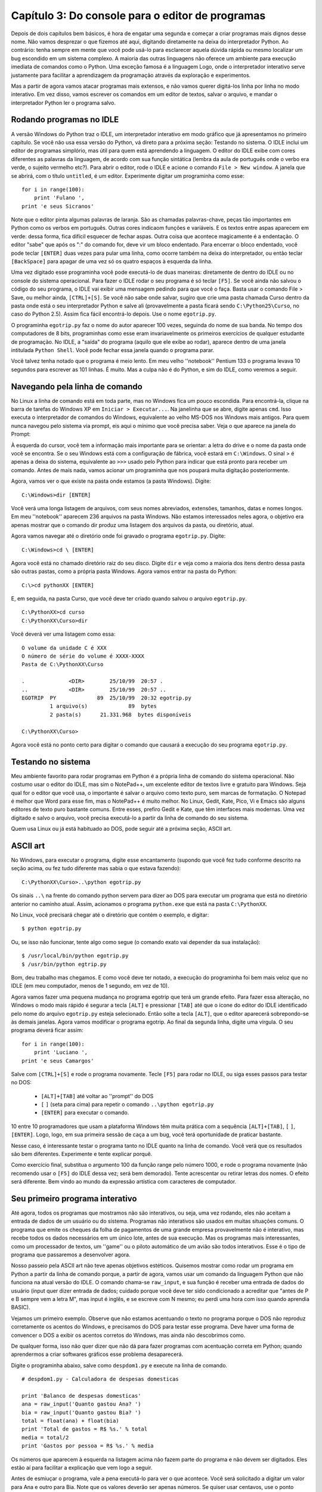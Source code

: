 .. highlight:: python
   :linenothreshold: 5

==================================================
Capítulo 3: Do console para o editor de programas
==================================================

Depois de dois capítulos bem básicos, é hora de engatar uma segunda e começar a criar programas mais dignos desse nome. Não vamos desprezar o que fizemos até aqui, digitando diretamente na deixa do interpretador Python. Ao contrário: tenha sempre em mente que você pode usá-lo para esclarecer aquela dúvida rápida ou mesmo localizar um bug escondido em um sistema complexo. A maioria das outras linguagens não oferece um ambiente para execução imediata de comandos como o Python. Uma exceção famosa é a linguagem Logo, onde o interpretador interativo serve justamente para facilitar a aprendizagem da programação através da exploração e experimentos.

Mas a partir de agora vamos atacar programas mais extensos, e não vamos querer digitá-los linha por linha no modo interativo. Em vez disso, vamos escrever os comandos em um editor de textos, salvar o arquivo, e mandar o interpretador Python ler o programa salvo.

Rodando programas no IDLE
==========================

A versão Windows do Python traz o IDLE, um interpretador interativo em modo gráfico que já apresentamos no primeiro capítulo. Se você não usa essa versão do Python, vá direto para a próxima seção: Testando no sistema. O IDLE inclui um editor de programas simplório, mas útil para quem está aprendendo a linguagem. O editor do IDLE exibe com cores diferentes as palavras da linguagem, de acordo com sua função sintática (lembra da aula de português onde o verbo era verde, o sujeito vermelho etc?). Para abrir o editor, rode o IDLE e acione o comando ``File > New window``. A janela que se abrirá, com o título ``untitled``, é um editor. Experimente digitar um programinha como esse::

  for i in range(100):
      print 'Fulano ',
  print 'e seus Sicranos'

Note que o editor pinta algumas palavras de laranja. São as chamadas palavras-chave, peças tão importantes em Python como os verbos em português. Outras cores indicaom funções e variáveis. E os textos entre aspas aparecem em verde: dessa forma, fica difícil esquecer de fechar aspas. Outra coisa que acontece magicamente é a endentação. O editor "sabe" que após os ":" do comando for, deve vir um bloco endentado. Para encerrar o bloco endentado, você pode teclar ``[ENTER]`` duas vezes para pular uma linha, como ocorre também na deixa do interpretador, ou então teclar ``[BackSpace]`` para apagar de uma vez só os quatro espaços à esquerda da linha.

Uma vez digitado esse programinha você pode executá-lo de duas maneiras: diretamente de dentro do IDLE ou no console do sistema operacional. Para fazer o IDLE rodar o seu programa é só teclar ``[F5]``. Se você ainda não salvou o código do seu programa, o IDLE vai exibir uma mensagem pedindo para que você o faça. Basta usar o comando File > Save, ou melhor ainda, ``[CTRL]+[S]``. Se você não sabe onde salvar, sugiro que crie uma pasta chamada Curso dentro da pasta onde está o seu interpretador Python e salve ali (provavelmente a pasta ficará sendo ``C:\Python25\Curso``, no caso do Python 2.5). Assim fica fácil encontrá-lo depois. Use o nome ``egotrip.py``.

O programinha ``egotrip.py`` faz o nome do autor aparecer 100 vezes, seguinda do nome de sua banda. No tempo dos computadores de 8 bits, programinhas como esse eram invariavelmente os primeiros exercícios de qualquer estudante de programação. No IDLE, a "saída" do programa (aquilo que ele exibe ao rodar), aparece dentro de uma janela intitulada ``Python Shell``. Você pode fechar essa janela quando o programa parar.

Você talvez tenha notado que o programa é meio lento. Em meu velho ''notebook'' Pentium 133 o programa levava 10 segundos para escrever as 101 linhas. É muito. Mas a culpa não é do Python, e sim do IDLE, como veremos a seguir.

Navegando pela linha de comando
================================

No Linux a linha de comando está em toda parte, mas no Windows fica um pouco escondida. Para encontrá-la, clique na barra de tarefas do Windows XP em ``Iniciar > Executar...``. Na janelinha que se abre, digite apenas ``cmd``. Isso executa o interpretador de comandos do Windows, equivalente ao velho MS-DOS nos Windows mais antigos. Para quem nunca navegou pelo sistema via prompt, eis aqui o mínimo que você precisa saber. Veja o que aparece na janela do Prompt:

À esquerda do cursor, você tem a informação mais importante para se orientar: a letra do drive e o nome da pasta onde você se encontra. Se o seu Windows está com a configuração de fábrica, você estará em ``C:\Windows``. O sinal > é apenas a deixa do sistema, equivalente ao ``>>>`` usado pelo Python para indicar que está pronto para receber um comando. Antes de mais nada, vamos acionar um programinha que nos poupará muita digitação posteriormente.

Agora, vamos ver o que existe na pasta onde estamos (a pasta Windows). Digite::

  C:\Windows>dir [ENTER]

Você verá uma longa listagem de arquivos, com seus nomes abreviados, extensões, tamanhos, datas e nomes longos. Em meu ''notebook'' aparecem 236 arquivos na pasta Windows. Não estamos interessados neles agora, o objetivo era apenas mostrar que o comando dir produz uma listagem dos arquivos da pasta, ou diretório, atual.

Agora vamos navegar até o diretório onde foi gravado o programa ``egotrip.py``. Digite::

  C:\Windows>cd \ [ENTER]

Agora você está no chamado diretório raiz do seu disco. Digite ``dir`` e veja como a maioria dos itens dentro dessa pasta são outras pastas, como a própria pasta Windows. Agora vamos entrar na pasta do Python::

  C:\>cd pythonXX [ENTER]

E, em seguida, na pasta Curso, que você deve ter criado quando salvou o arquivo ``egotrip.py``.

::

  C:\PythonXX>cd curso
  C:\PythonXX\Curso>dir

Você deverá ver uma listagem como essa::

  O volume da unidade C é XXX
  O número de série do volume é XXXX-XXXX
  Pasta de C:\PythonXX\Curso

  .              <DIR>        25/10/99  20:57 .
  ..             <DIR>        25/10/99  20:57 ..
  EGOTRIP  PY             89  25/10/99  20:32 egotrip.py
           1 arquivo(s)             89  bytes
           2 pasta(s)      21.331.968  bytes disponíveis

  C:\PythonXX\Curso>

Agora você está no ponto certo para digitar o comando que causará a execução do seu programa ``egotrip.py``.

Testando no sistema
====================

Meu ambiente favorito para rodar programas em Python é a própria linha de comando do sistema operacional. Não costumo usar o editor do IDLE, mas sim o NotePad++, um excelente editor de textos livre e gratuito para Windows. Seja qual for o editor que você usa, o importante é salvar o arquivo como texto puro, sem marcas de formatação. O Notepad é melhor que Word para esse fim, mas o NotePad++ é muito melhor. No Linux, Gedit, Kate, Pico, Vi e Emacs são alguns editores de texto puro bastante comuns. Entre esses, prefiro Gedit e Kate, que têm interfaces mais modernas. Uma vez digitado e salvo o arquivo, você precisa executá-lo a partir da linha de comando do seu sistema.

Quem usa Linux ou já está habituado ao DOS, pode seguir até a próxima seção, ASCII art.

ASCII art
==========

No Windows, para executar o programa, digite esse encantamento (supondo que você fez tudo conforme descrito na seção acima, ou fez tudo diferente mas sabia o que estava fazendo)::

  C:\PythonXX\Curso>..\python egotrip.py

Os sinais ``..\`` na frente do comando python servem para dizer ao DOS para executar um programa que está no diretório anterior no caminho atual. Assim, acionamos o programa ``python.exe`` que está na pasta ``C:\PythonXX``.

No Linux, você precisará chegar até o diretório que contém o exemplo, e digitar::

  $ python egotrip.py

Ou, se isso não funcionar, tente algo como segue (o comando exato vai depender da sua instalação)::

  $ /usr/local/bin/python egotrip.py
  $ /usr/bin/python egtrip.py

Bom, deu trabalho mas chegamos. E como você deve ter notado, a execução do programinha foi bem mais veloz que no IDLE (em meu computador, menos de 1 segundo, em vez de 10).

Agora vamos fazer uma pequena mudança no programa egotrip que terá um grande efeito. Para fazer essa alteração, no Windows o modo mais rápido é segurar a tecla ``[ALT]`` e pressionar ``[TAB]`` até que o ícone do editor do IDLE identificado pelo nome do arquivo ``egotrip.py`` esteja selecionado. Então solte a tecla ``[ALT]``, que o editor aparecerá sobrepondo-se às demais janelas. Agora vamos modificar o programa egotrip. Ao final da segunda linha, digite uma vírgula. O seu programa deverá ficar assim::

  for i in range(100):
      print 'Luciano ',
  print 'e seus Camargos'

Salve com ``[CTRL]+[S]`` e rode o programa novamente. Tecle ``[F5]`` para rodar no IDLE, ou siga esses passos para testar no DOS:

   * ``[ALT]+[TAB]`` até voltar ao ''prompt'' do DOS
   * ``[`` |uparrow| ``]`` (seta para cima) para repetir o comando ``..\python egotrip.py``
   * ``[ENTER]`` para executar o comando.

.. |uparrow| image:: _static/uparrow.png

10 entre 10 programadores que usam a plataforma Windows têm muita prática com a sequência ``[ALT]+[TAB]``, ``[`` |uparrow| ``]``, ``[ENTER]``. Logo, logo, em sua primeira sessão de caça a um bug, você terá oportunidade de praticar bastante.

Nesse caso, é interessante testar o programa tanto no IDLE quanto na linha de comando. Você verá que os resultados são bem diferentes. Experimente e tente explicar porquê.

Como exercício final, substitua o argumento 100 da função range pelo número 1000, e rode o programa novamente (não recomendo usar o ``[F5]`` do IDLE dessa vez; será bem demorado). Tente acrescentar ou retirar letras dos nomes. O efeito será diferente. Bem vindo ao mundo da expressão artística com caracteres de computador.

Seu primeiro programa interativo
=================================

Até agora, todos os programas que mostramos não são interativos, ou seja, uma vez rodando, eles não aceitam a entrada de dados de um usuário ou do sistema. Programas não interativos são usados em muitas situações comuns. O programa que emite os cheques da folha de pagamentos de uma grande empresa provavelmente não é interativo, mas recebe todos os dados necessários em um único lote, antes de sua execução. Mas os programas mais interessantes, como um processador de textos, um ''game'' ou o piloto automático de um avião são todos interativos. Esse é o tipo de programa que passaremos a desenvolver agora.

Nosso passeio pela ASCII art não teve apenas objetivos estéticos. Quisemos mostrar como rodar um programa em Python a partir da linha de comando porque, a partir de agora, vamos usar um comando da linguagem Python que não funciona na atual versão do IDLE. O comando chama-se ``raw_input``, e sua função é receber uma entrada de dados do usuário (input quer dizer entrada de dados; cuidado porque você deve ter sido condicionado a acreditar que "antes de P e B sempre vem a letra M", mas input é inglês, e se escreve com N mesmo; eu perdi uma hora com isso quando aprendia BASIC).

Vejamos um primeiro exemplo. Observe que não estamos acentuando o texto no programa porque o DOS não reproduz corretamente os acentos do Windows, e precisamos do DOS para testar esse programa. Deve haver uma forma de convencer o DOS a exibir os acentos corretos do Windows, mas ainda não descobrimos como.

De qualquer forma, isso não quer dizer que não dá para fazer programas com acentuação correta em Python; quando aprendermos a criar softwares gráficos esse problema desaparecerá.

Digite o programinha abaixo, salve como ``despdom1.py`` e execute na linha de comando.

.. todo:: Mostrar como usar encoding para fazer mensagens acentuadas

::

  # despdom1.py - Calculadora de despesas domesticas

  print 'Balanco de despesas domesticas'
  ana = raw_input('Quanto gastou Ana? ')
  bia = raw_input('Quanto gastou Bia? ')
  total = float(ana) + float(bia)
  print 'Total de gastos = R$ %s.' % total
  media = total/2
  print 'Gastos por pessoa = R$ %s.' % media

Os números que aparecem à esquerda na listagem acima não fazem parte do programa e não devem ser digitados. Eles estão aí para facilitar a explicação que vem logo a seguir.

Antes de esmiuçar o programa, vale a pena executá-lo para ver o que acontece. Você será solicitado a digitar um valor para Ana e outro para Bia. Note que os valores deverão ser apenas números. Se quiser usar centavos, use o ponto decimal em vez de vírgula, como já vínhamos fazendo antes. E nada de $ ou R$. Vejamos um exemplo de execução::

  C:\PythonXX\Curso>..\python despdom1.py
  Balanco de despesas domesticas

  Quanto gastou Ana? 10
  Quanto gastou Bia? 20
  Total de gastos = 30.0
  Gastos por pessoa = 15.0

  C:\PythonXX\Curso>

Dissecando o código
====================

Agora vamos acompanhar, linha por linha, como o interpretador executou o programa. Essa é a atividade mais importante para desenvolver você como programador ou programadora. Você precisa aprender a ler um programa e simular mentalmente que acontece dentro do computador. "Quando você aprender a se colocar no lugar do computador ao ler um programa, estará pronto, Gafanhoto".

Linha 1
  O sinal # indica comentário. Tudo o que aparece em uma linha a partir desse sinal é ignorado pelo interpretador Python. Neste caso, o comentário explica para nós, humanos, o propósito do programa. Note que o comentário não aparece para o usuário final quando o programa é executado. Comentários servem apenas para ser lidos por outros programadores.

Linha 3
  O velho comando ``print`` é usado para escrever o título "Balanco de despesas domesticas" na tela do usuário.

Linha 4
   O comando ``raw_input`` exibe a pergunta "Quanto gastou Ana?", aguarda uma resposta e armazena na varíavel ana.

Linha 5
   O mesmo comando é usado para guardar os gastos de Bia na variável bia.

Linha 6
  Aqui é calculado o total. Note o uso da função ''float''. Acontece que a função ``raw_input`` não retorna números, e sim ''strings''. Como vimos no capítulo anterior, o operador "+" tem efeitos diferentes quando aplicado a ''strings''; em vez de somar, ele concatena ou junta os textos. Nesse caso, se ``ana`` é ``'10'`` e ``bia`` é ``'20'``, ``ana + bia`` seria ``'1020'``. Para realizar a soma, precisamos antes transformar as ''strings'' em números, o que é feito pelas funções ``float`` ou ``int``. Nesse caso, usamos ``float`` porque não vamos nos limitar a aceitar números inteiros.

Linha 7
  O total é exibido, com o auxílio do operador % que insere o valor na posição assinalada pelos caracteres %s dentro da mensagem. O código %s faz com que Python transforme o número em ''string''.

Linha 8
  Cálculo da média. Como ambos os valores são float, o resultado será preciso (se fossem inteiros, o resultado também seria forçado a ser inteiro, o que nesse caso levaria a erros do tipo).

Linha 9
  Mostramos a média, usando a mesma técnica da linha 7.

Experimente rodar o programa algumas vezes. Note que não é um programa muito robusto: se você não digitar coisa alguma e teclar [ENTER] após uma das perguntas, ou responder com letras em vez de números, o programa "quebra". No próximo capítulo aprenderemos a lidar com entradas inesperadas.

Um programa mais esperto
=========================

O programa acima é quase útil. Ele calcula a despesa total e a média, mas não responde à pergunta fundamental: quanto Ana tem que pagar a Bia, ou vice-versa? A aritmética envolvida é simples: se Ana gastou menos, ela precisa pagar a Bia um valor igual à diferença entre o que gastou e a média. Gostaríamos que nosso programa funcionasse assim::

  Balanco de despesas domesticas

  Quanto gastou Ana? 10
  Quanto gastou Bia? 20
  Total de gastos: R$ 30.0
  Gastos por pessoa: R$ 15.0
  Ana deve pagar: R$ 5.0

Utilize o comando ``File > Save As...`` para salvar o programa ``despdom1.py`` como ``despdom2.py``. Agora vamos modificá-lo para fazer o que queremos. Abaixo, o programa final, e a seguir, a explicação de cada mudança que foi feita.

::

  # despdom2.py - Calculadora de despesas domesticas - versao 2

  print 'Balanco de despesas domesticas'
  ana = float(raw_input('Quanto gastou Ana? '))
  bia = float(raw_input('Quanto gastou Bia? '))
  print
  total = ana + bia
  print 'Total de gastos: R$ %s' % total
  media = total/2
  print 'Gastos por pessoa: R$ %s' % media
  if ana < media:
      diferenca = media - ana
      print 'Ana deve pagar: R$ %s' %diferenca
  else:
      diferenca = media - bia
      print 'Bia deve pagar: R$ %s' % diferenca

O que mudou:

Linha 1
  Acrescentamos "versao 2" ao comentário

Linhas 4 e 5
  Aqui fazemos a conversão dos resultados de raw_input para float imediatamente, de modo que os valores armazenados na variáveis ana e bia são números, e não ''strings'' como antes.

Linha 6
  Uma mudança cosmética apenas: acrescentamos uma linha com apenas um print, para deixar na tela uma linha em branco entre as perguntas e os resultados.

Linhas 7
  Agora podemos simplesmente somar os valores de ana e bia, que já foram convertidos para float nas linhas 4 e 5.

Linhas 8 a 10
  Exibimos o total e processamos a média, como antes.

Linha 11
  Apresentamos um novo comando de bloco, o comando ``if``, que pode ser traduzido exatamente como "se". Essa linha diz, literalmente: "se ana < media:". Ou seja, se o valor de Ana for menor que o valor da média, execute o bloco endentado a seguir (linhas 12 e 13). Caso contrário, não execute essas linhas, e passe direto para a linha 14.

Linhas 12 e 13
  Calculamos e exibimos quanto Ana deve pagar.

Linha 14
  Aqui vemos outro comando de bloco, o ``else``, que pode ser traduzido como "senão". O ``else`` só pode existir após um bloco iniciado por ``if``. O bloco que segue o ``else`` só é executado quando a condição prevista no ``if`` não ocorre. Isso significa que, quando temos um bloco ``if`` e um bloco ``else``, é garantido que apenas um dos dois será executado. Nesse caso, as linhas 15 e 16 só serão executadas se o valor de ``ana`` não for menor que a média.

Linhas 15 e 16
  Calculamos e exibimos quanto Bia deve pagar.

Experimente um pouco com o programa ``despdom2.py``. O que acontece quando os gastos de Ana e Bia são iguais? Tente responder essa pergunta sem rodar o programa. A chave está na linha 11. Qual é a média quando os gastos são iguais? Tente simular mentalmente o comportamento do computador na execução passo a passo do programa. Dedique alguns minutos a esse desafio, e só então rode o programa com valores iguais para ver se acontece o que você imaginou.

Tudo sobre o ``if``
===================

O comando ``if``, que acabamos de conhecer através de um exemplo, é uma peça fundamental da linguagem Python, e de quase todas as linguagens de programação existentes. Sua função é descrita como "comando de execução condicional de bloco", ou seja, é um comando que determina a execução ou não de um bloco de comandos, de acordo com uma condição lógica. No exemplo, a condição lógica é ``ana < media``. O operador < serve para comparar dois números e determinar se o primeiro é menor que o segundo (ele também funciona com ''strings'', mas aí a comparação segue uma regra parecida com a ordem usada dos dicionários). Os operadores de comparação de Python são os mesmos usados em Java e C++:

======== ================ ==========
Operador Descrição        Exemplo
======== ================ ==========
==       igual a          ``a == b``
!=       diferente de     ``a != b``
<        menor que        ``a < b``
>        maior que        ``a > b``
>=       maior ou igual a ``a >= b``
<=       menor ou igual a ``a <= b``
======== ================ ==========

Para sentir o funcionamento desses operadores, abra o interpretador interativo do Python e digite esses testes (não vamos mostrar os resultados aqui; faça você mesmo).

.. highlight:: python
   :linenothreshold: 500

::

  >>> a = 1
  >>> b = 2
  >>> a == 1
  >>> a == 2
  >>> a == b
  >>> 2 == b
  >>> a != b
  >>> a != 1
  >>> a < b
  >>> a >= b

As linhas 1 e 2 não produzem nenhum resultado, como já vimos antes. Elas apenas atribuem valor às variáveis a e b. A linha 3 parece um pouco com a linha 1, mas significa algo completamente diferente. Aqui não acontece nenhuma atribuição, apenas uma comparação, que vai gerar um resultado. Um erro bastante comum cometido por quem está aprendendo Python, C ou Java é usar = no lugar de == ao fazer uma comparação (em Basic, por exemplo, o = é usado nos dois casos). Após cada as linhas a partir da linha 3, o interpretador mostrará um número 1 ou 0, para indicar que a comparação é verdadeira (1) ou falsa (0).

Voltando ao comando ``if``, não existe nenhuma lei que obrigue a presença de um operador de comparação na condição do ``if``. A única coisa que interessa é que a expressão que estiver no lugar da condição será considerada falsa se for igual a 0 (zero), uma ''string'' vazia, uma lista vazia ou o valor especial ``None``, sobre o qual voltaremos a falar depois. Qualquer valor que não seja um desses será considerado "verdadeiro", e provocará a execução do bloco subordinado ao ``if``. É por isso que os operadores de comparação retornam 0 ou 1 para representar falso ou verdadeiro.

Não é obrigatória a presença de um bloco ``else`` após um ``if``. Mas um ``else`` só pode existir após um ``if``. E um ``if`` pode conter, no máximo, um ``else``. Existe um terceiro comando de bloco relacionado a esses, chamado ``elif``. Ele corresponde à combinação ``else-if`` existente em outras linguagens. Assim como o ``if``, cada ``elif`` deve ser acompanhado de uma condição que determinará a execução do bloco subordinado. Como todo comando de bloco, a primeira linha do ``elif`` deve ser terminada por um sinal de ``:``.

Um ``if`` pode ser seguido de qualquer quantidade de blocos ``elif``, e se houver um bloco ``else`` ele deverá vir depois de todos os ``elif``. Veja esse fragmento de código, parte de um jogo simples que criaremos no próximo capítulo::

  if vf == 0:
      print 'Alunissagem perfeita!'
  elif vf <= 2:
      print 'Alunissagem dentro do padrao.'
  elif vf <= 10:
      print 'Alunissagem com avarias leves.'
  elif vf <= 20:
      print 'Alunissagem com avarias severas.'
  else:
      print 'Modulo lunar destruido no impacto.'

Numa sequencia de ``if/elif/elif/.../else`` é garantido que um, e apenas um dos blocos será executado. Fica como desafio para o leitor descobrir como usar o comando elif para corrigir o bug dos gastos iguais, que aparece no programa ``despdom2.py``.
